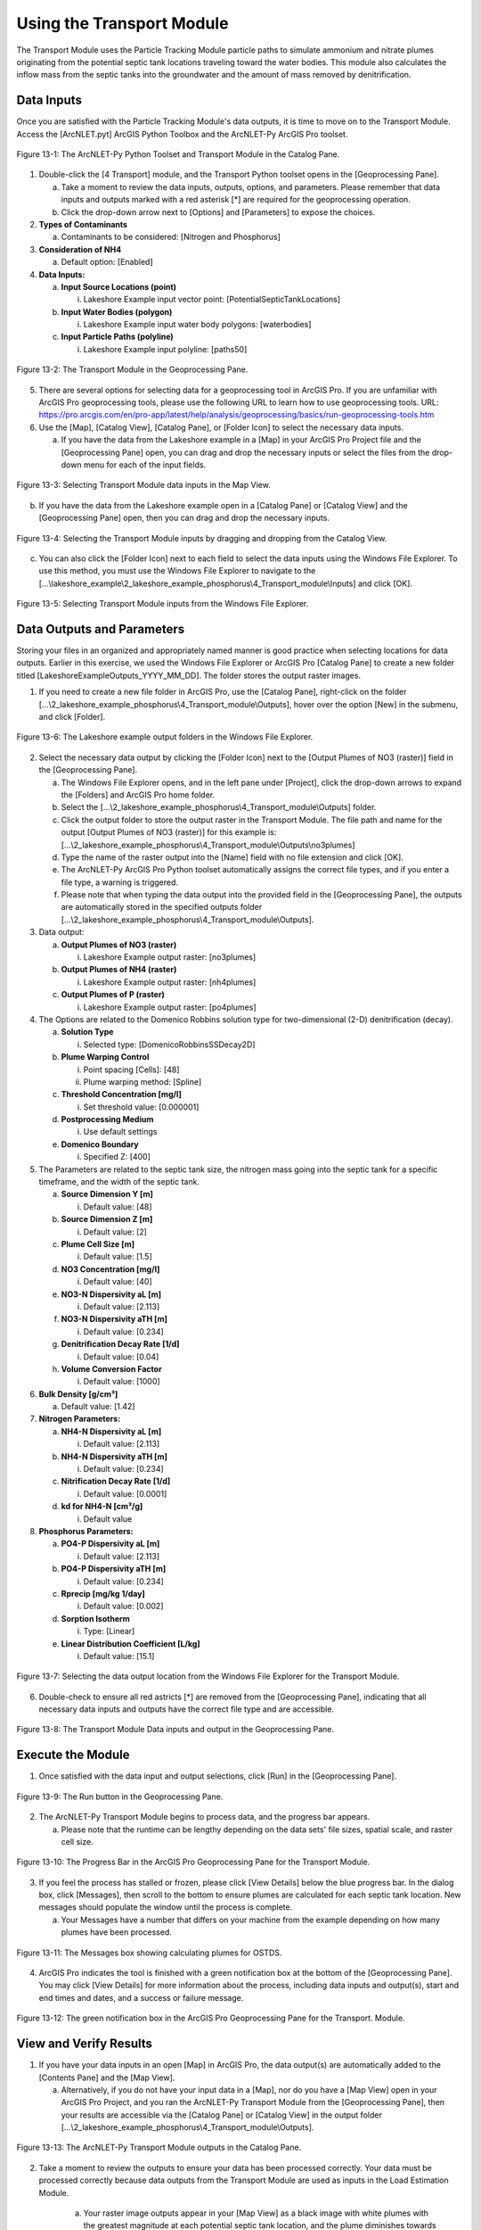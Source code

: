 .. _usingtransport:

Using the Transport Module
==========================

The Transport Module uses the Particle Tracking Module particle paths to 
simulate ammonium and nitrate plumes originating from the potential
septic tank locations traveling toward the water bodies. This module
also calculates the inflow mass from the septic tanks into the
groundwater and the amount of mass removed by denitrification.

Data Inputs
-----------

Once you are satisfied with the Particle Tracking Module's data outputs,
it is time to move on to the Transport Module. Access the [ArcNLET.pyt]
ArcGIS Python Toolbox and the ArcNLET-Py ArcGIS Pro toolset.

.. figure:: ./media/usingtransportMedia/media/image1.png
   :align: center
   :alt: A screenshot of a computer Description automatically generated

   Figure 13-1: The ArcNLET-Py Python Toolset and Transport Module in the Catalog Pane.

1. Double-click the [4 Transport] module, and the Transport Python
   toolset opens in the [Geoprocessing Pane].

   a. Take a moment to review the data inputs, outputs, options, and
      parameters. Please remember that data inputs and outputs marked
      with a red asterisk [*] are required for the geoprocessing
      operation.

   b. Click the drop-down arrow next to [Options] and [Parameters] to
      expose the choices.

2. **Types of Contaminants**

   a. Contaminants to be considered: [Nitrogen and Phosphorus]

3. **Consideration of NH4**

   a. Default option: [Enabled]

4. **Data Inputs:**

   a. **Input Source Locations (point)**

      i. Lakeshore Example input vector point: [PotentialSepticTankLocations]

   b. **Input Water Bodies (polygon)**

      i. Lakeshore Example input water body polygons: [waterbodies]

   c. **Input Particle Paths (polyline)**

      i. Lakeshore Example input polyline: [paths50]

.. figure:: ./media/usingtransportMedia/media/image2.png
   :align: center
   :alt: A screenshot of a computer Description automatically generated

   Figure 13-2: The Transport Module in the Geoprocessing Pane.

5. There are several options for selecting data for a geoprocessing tool
   in ArcGIS Pro. If you are unfamiliar with ArcGIS Pro geoprocessing
   tools, please use the following URL to learn how to use geoprocessing
   tools. URL:
   https://pro.arcgis.com/en/pro-app/latest/help/analysis/geoprocessing/basics/run-geoprocessing-tools.htm

6. Use the [Map], [Catalog View], [Catalog Pane], or [Folder Icon] to
   select the necessary data inputs.

   a. If you have the data from the Lakeshore example in a [Map] in your
      ArcGIS Pro Project file and the [Geoprocessing Pane] open, you can
      drag and drop the necessary inputs or select the files from the
      drop-down menu for each of the input fields.

.. figure:: ./media/usingtransportMedia/media/image3.png
   :align: center
   :alt: A screenshot of a computer Description automatically generated

   Figure 13-3: Selecting Transport Module data inputs in the Map View.

b. If you have the data from the Lakeshore example open in a [Catalog
   Pane] or [Catalog View] and the [Geoprocessing Pane] open, then you
   can drag and drop the necessary inputs.

.. figure:: ./media/usingtransportMedia/media/image4.png
   :align: center
   :alt: A screenshot of a computer Description automatically generated

   Figure 13-4: Selecting the Transport Module inputs by dragging and dropping from the Catalog View.

c. You can also click the [Folder Icon] next to each field to select the
   data inputs using the Windows File Explorer. To use this method, you
   must use the Windows File Explorer to navigate to the
   [...\\lakeshore_example\\2_lakeshore_example_phosphorus\\4_Transport_module\\Inputs] and click [OK].

.. figure:: ./media/usingtransportMedia/media/image5.png
   :align: center
   :alt: A screenshot of a computer Description automatically generated

   Figure 13-5: Selecting Transport Module inputs from the Windows File Explorer.

Data Outputs and Parameters
---------------------------

Storing your files in an organized and appropriately named manner is
good practice when selecting locations for data outputs. Earlier in this
exercise, we used the Windows File Explorer or ArcGIS Pro [Catalog Pane]
to create a new folder titled [LakeshoreExampleOutputs_YYYY_MM_DD]. The
folder stores the output raster images.

1. If you need to create a new file folder in ArcGIS Pro, use the
   [Catalog Pane], right-click on the folder
   [...\\2_lakeshore_example_phosphorus\\4_Transport_module\\Outputs], hover over the option
   [New] in the submenu, and click [Folder].

.. figure:: ./media/usingtransportMedia/media/image6.png
   :align: center
   :alt: A screenshot of a computer Description automatically generated

   Figure 13-6: The Lakeshore example output folders in the Windows File Explorer.

2. Select the necessary data output by clicking the [Folder Icon] next
   to the [Output Plumes of NO3 (raster)] field in the [Geoprocessing Pane].

   a. The Windows File Explorer opens, and in the left pane under
      [Project], click the drop-down arrows to expand the [Folders] and
      ArcGIS Pro home folder.

   b. Select the [...\\2_lakeshore_example_phosphorus\\4_Transport_module\\Outputs] folder.

   c. Click the output folder to store the output raster in the Transport Module. The file path and name for the output [Output Plumes of NO3 (raster)] for this example is: [...\\2_lakeshore_example_phosphorus\\4_Transport_module\\Outputs\\no3plumes]

   d. Type the name of the raster output into the [Name] field with no
      file extension and click [OK].

   e. The ArcNLET-Py ArcGIS Pro Python toolset automatically assigns the
      correct file types, and if you enter a file type, a warning is
      triggered.

   f. Please note that when typing the data output into the provided
      field in the [Geoprocessing Pane], the outputs are automatically
      stored in the specified outputs folder [...\\2_lakeshore_example_phosphorus\\4_Transport_module\\Outputs].

3. Data output:

   a. **Output Plumes of NO3 (raster)**

      i. Lakeshore Example output raster: [no3plumes]

   b. **Output Plumes of NH4 (raster)**

      i. Lakeshore Example output raster: [nh4plumes]

   c. **Output Plumes of P (raster)**

      i. Lakeshore Example output raster: [po4plumes]

4. The Options are related to the Domenico Robbins solution type for
   two-dimensional (2-D) denitrification (decay).

   a. **Solution Type**

      i. Selected type: [DomenicoRobbinsSSDecay2D]

   b. **Plume Warping Control**

      i. Point spacing [Cells]: [48]

      ii. Plume warping method: [Spline]

   c. **Threshold Concentration [mg/l]**

      i. Set threshold value: [0.000001]

   d. **Postprocessing Medium**

      i. Use default settings

   e. **Domenico Boundary**

      i. Specified Z: [400]

5. The Parameters are related to the septic tank size, the nitrogen mass
   going into the septic tank for a specific timeframe, and the width of
   the septic tank.

   a. **Source Dimension Y [m]**

      i. Default value: [48]

   b. **Source Dimension Z [m]**

      i. Default value: [2]

   c. **Plume Cell Size [m]**

      i. Default value: [1.5]

   d. **NO3 Concentration [mg/l]**

      i. Default value: [40]

   e. **NO3-N Dispersivity aL [m]**

      i. Default value: [2.113]

   f. **NO3-N Dispersivity aTH [m]**

      i. Default value: [0.234]

   g. **Denitrification Decay Rate [1/d]**

      i. Default value: [0.04]

   h. **Volume Conversion Factor**

      i. Default value: [1000]

6. **Bulk Density [g/cm³]**

   a. Default value: [1.42]

7. **Nitrogen Parameters:**

   a. **NH4-N Dispersivity aL [m]**

      i. Default value: [2.113]

   b. **NH4-N Dispersivity aTH [m]**

      i. Default value: [0.234]

   c. **Nitrification Decay Rate [1/d]**

      i. Default value: [0.0001]

   d. **kd for NH4-N [cm³/g]**

      i. Default value

8. **Phosphorus Parameters:**

   a. **PO4-P Dispersivity aL [m]**

      i. Default value: [2.113]

   b. **PO4-P Dispersivity aTH [m]**

      i. Default value: [0.234]

   c. **Rprecip [mg/kg 1/day]**

      i. Default value: [0.002]

   d. **Sorption Isotherm**

      i. Type: [Linear]

   e. **Linear Distribution Coefficient [L/kg]**

      i. Default value: [15.1]

.. figure:: ./media/usingtransportMedia/media/image7.png
   :align: center
   :alt: A screenshot of a computer Description automatically generated

   Figure 13-7: Selecting the data output location from the Windows File Explorer for the Transport Module.

6. Double-check to ensure all red astricts [\*] are removed from the
   [Geoprocessing Pane], indicating that all necessary data inputs and
   outputs have the correct file type and are accessible.

.. figure:: ./media/usingtransportMedia/media/image8.png
   :align: center
   :alt: A screenshot of a computer Description automatically generated

   Figure 13-8: The Transport Module Data inputs and output in the Geoprocessing Pane.

Execute the Module
------------------

1. Once satisfied with the data input and output selections, click [Run]
   in the [Geoprocessing Pane].

.. figure:: ./media/usingtransportMedia/media/image9.png
   :align: center
   :alt: A white wall with a black border Description automatically generated with medium confidence

   Figure 13-9: The Run button in the Geoprocessing Pane.

2. The ArcNLET-Py Transport Module begins to process data, and the
   progress bar appears.

   a. Please note that the runtime can be lengthy depending on the data
      sets' file sizes, spatial scale, and raster cell size.

.. figure:: ./media/usingtransportMedia/media/image10.png
   :align: center
   :alt: A screen shot of a computer Description automatically generated

   Figure 13-10: The Progress Bar in the ArcGIS Pro Geoprocessing Pane for the Transport Module.

3. If you feel the process has stalled or frozen, please click [View
   Details] below the blue progress bar. In the dialog box, click
   [Messages], then scroll to the bottom to ensure plumes are calculated
   for each septic tank location. New messages should populate the
   window until the process is complete.

   a. Your Messages have a number that differs on your machine from the
      example depending on how many plumes have been processed.

.. figure:: ./media/usingtransportMedia/media/image11.png
   :align: center
   :alt: A screenshot of a computer Description automatically generated

   Figure 13-11: The Messages box showing calculating plumes for OSTDS.

4. ArcGIS Pro indicates the tool is finished with a green notification
   box at the bottom of the [Geoprocessing Pane]. You may click [View
   Details] for more information about the process, including data
   inputs and output(s), start and end times and dates, and a success
   or failure message.

.. figure:: ./media/usingtransportMedia/media/image12.png
   :align: center
   :alt: A screenshot of a computer Description automatically generated

   Figure 13-12: The green notification box in the ArcGIS Pro Geoprocessing Pane for the Transport. Module.

View and Verify Results
-----------------------

1. If you have your data inputs in an open [Map] in ArcGIS Pro, the data
   output(s) are automatically added to the [Contents Pane] and the [Map
   View].

   a. Alternatively, if you do not have your input data in a [Map], nor
      do you have a [Map View] open in your ArcGIS Pro Project, and you
      ran the ArcNLET-Py Transport Module from the [Geoprocessing Pane],
      then your results are accessible via the [Catalog Pane] or
      [Catalog View] in the output folder
      [...\\2_lakeshore_example_phosphorus\\4_Transport_module\\Outputs].

.. figure:: ./media/usingtransportMedia/media/image13.png
   :align: center
   :alt: A screenshot of a computer program Description automatically generated

   Figure 13-13: The ArcNLET-Py Transport Module outputs in the Catalog Pane.

2. Take a moment to review the outputs to ensure your data has been
   processed correctly. Your data must be processed correctly because
   data outputs from the Transport Module are used as inputs in the
   Load Estimation Module.

    a. Your raster image outputs appear in your [Map View] as a black
       image with white plumes with the greatest magnitude at each
       potential septic tank location, and the plume diminishes towards
       the water bodies. This black-and-white symbology is not an
       indicator that there is an error. A solid black raster image in a
       [Map View] in ArcGIS Pro indicated that proper symbology is not
       set for the raster layer.

       i. Please note that if your raster image outputs have a solid
          black fill with only null or no-data values, then this is an
          indicator that there might have been an error processing the
          data inputs. Please ensure all your data inputs are correct,
          in an accessible file folder, and are uncorrupted.

    b. Your vector shapefile outputs appear as point features marking
       your potential septic tank locations.

       i. If the shapefile is empty, then this indicates that there
          might have been an error processing the data inputs. Please
          ensure all your data inputs are correct, in an accessible file
          folder, and are uncorrupted.

3. If you continue having issues processing your data, please 
   [View Details] to see if empty datasets were created as outputs. Empty datasets indicate an issue with the input
   data, or ArcGIS Pro does not have read/write access to input or output file locations.

    a. If you cannot find a solution to the issue, then please submit a [New issue] in the ArcNLET-Py GitHub repository (`Issues · ArcNLET-Py/ArcNLET-Py · GitHub <https://github.com/ArcNLET-Py/ArcNLET-Py/issues>`__) as described in the GitHub instructions at `Creating an issue - GitHub Docs <https://docs.github.com/en/issues/tracking-your-work-with-issues/creating-an-issue>`__.

.. figure:: ./media/usingtransportMedia/media/image14.png
   :align: center
   :alt: A computer screen shot of a map Description automatically generated

   13-14: The ArcNLET-Py Transport Module outputs in the Contents Pane and Map Figure

The plumes are shown with the highest magnitude in red, and analyte levels near zero are purple. The water body is shown in blue.